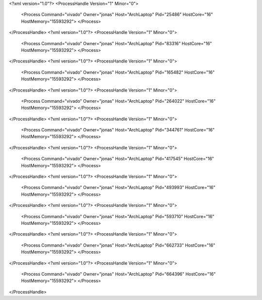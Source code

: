 <?xml version="1.0"?>
<ProcessHandle Version="1" Minor="0">
    <Process Command="vivado" Owner="jonas" Host="ArchLaptop" Pid="25486" HostCore="16" HostMemory="15593292">
    </Process>
</ProcessHandle>
<?xml version="1.0"?>
<ProcessHandle Version="1" Minor="0">
    <Process Command="vivado" Owner="jonas" Host="ArchLaptop" Pid="83316" HostCore="16" HostMemory="15593292">
    </Process>
</ProcessHandle>
<?xml version="1.0"?>
<ProcessHandle Version="1" Minor="0">
    <Process Command="vivado" Owner="jonas" Host="ArchLaptop" Pid="165482" HostCore="16" HostMemory="15593292">
    </Process>
</ProcessHandle>
<?xml version="1.0"?>
<ProcessHandle Version="1" Minor="0">
    <Process Command="vivado" Owner="jonas" Host="ArchLaptop" Pid="264022" HostCore="16" HostMemory="15593292">
    </Process>
</ProcessHandle>
<?xml version="1.0"?>
<ProcessHandle Version="1" Minor="0">
    <Process Command="vivado" Owner="jonas" Host="ArchLaptop" Pid="344761" HostCore="16" HostMemory="15593292">
    </Process>
</ProcessHandle>
<?xml version="1.0"?>
<ProcessHandle Version="1" Minor="0">
    <Process Command="vivado" Owner="jonas" Host="ArchLaptop" Pid="417545" HostCore="16" HostMemory="15593292">
    </Process>
</ProcessHandle>
<?xml version="1.0"?>
<ProcessHandle Version="1" Minor="0">
    <Process Command="vivado" Owner="jonas" Host="ArchLaptop" Pid="493993" HostCore="16" HostMemory="15593292">
    </Process>
</ProcessHandle>
<?xml version="1.0"?>
<ProcessHandle Version="1" Minor="0">
    <Process Command="vivado" Owner="jonas" Host="ArchLaptop" Pid="593710" HostCore="16" HostMemory="15593292">
    </Process>
</ProcessHandle>
<?xml version="1.0"?>
<ProcessHandle Version="1" Minor="0">
    <Process Command="vivado" Owner="jonas" Host="ArchLaptop" Pid="662733" HostCore="16" HostMemory="15593292">
    </Process>
</ProcessHandle>
<?xml version="1.0"?>
<ProcessHandle Version="1" Minor="0">
    <Process Command="vivado" Owner="jonas" Host="ArchLaptop" Pid="664396" HostCore="16" HostMemory="15593292">
    </Process>
</ProcessHandle>
